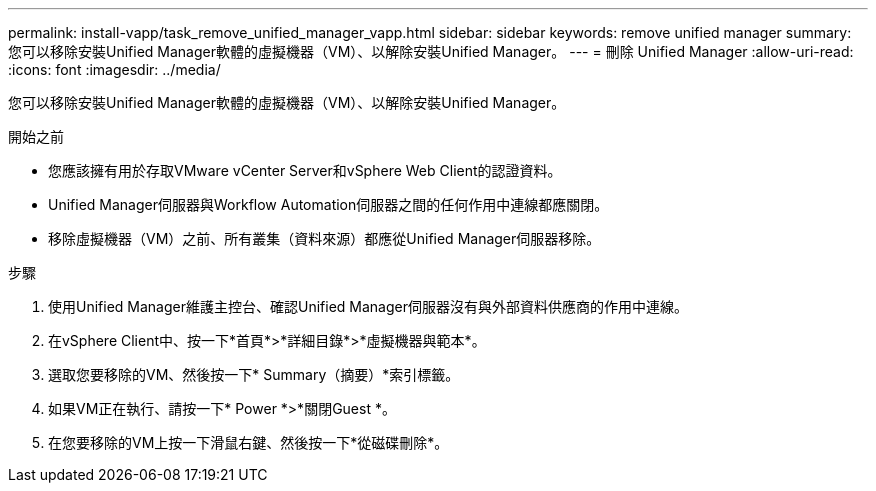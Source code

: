 ---
permalink: install-vapp/task_remove_unified_manager_vapp.html 
sidebar: sidebar 
keywords: remove unified manager 
summary: 您可以移除安裝Unified Manager軟體的虛擬機器（VM）、以解除安裝Unified Manager。 
---
= 刪除 Unified Manager
:allow-uri-read: 
:icons: font
:imagesdir: ../media/


[role="lead"]
您可以移除安裝Unified Manager軟體的虛擬機器（VM）、以解除安裝Unified Manager。

.開始之前
* 您應該擁有用於存取VMware vCenter Server和vSphere Web Client的認證資料。
* Unified Manager伺服器與Workflow Automation伺服器之間的任何作用中連線都應關閉。
* 移除虛擬機器（VM）之前、所有叢集（資料來源）都應從Unified Manager伺服器移除。


.步驟
. 使用Unified Manager維護主控台、確認Unified Manager伺服器沒有與外部資料供應商的作用中連線。
. 在vSphere Client中、按一下*首頁*>*詳細目錄*>*虛擬機器與範本*。
. 選取您要移除的VM、然後按一下* Summary（摘要）*索引標籤。
. 如果VM正在執行、請按一下* Power *>*關閉Guest *。
. 在您要移除的VM上按一下滑鼠右鍵、然後按一下*從磁碟刪除*。

